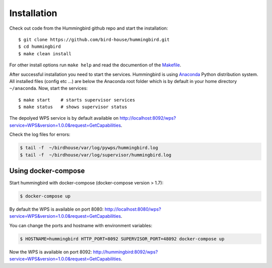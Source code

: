 .. _installation:

Installation
************

Check out code from the Hummingbird github repo and start the installation::

   $ git clone https://github.com/bird-house/hummingbird.git
   $ cd hummingbird
   $ make clean install

For other install options run ``make help`` and read the documention of the `Makefile <http://birdhousebuilderbootstrap.readthedocs.org/en/latest/usage.html#makefile>`_.

After successful installation you need to start the services. Hummingbird is using `Anaconda <https://www.continuum.io/>`_ Python distribution system. All installed files (config etc ...) are below the Anaconda root folder which is by default in your home directory ``~/anaconda``. Now, start the services::

   $ make start    # starts supervisor services
   $ make status   # shows supervisor status

The depolyed WPS service is by default available on http://localhost:8092/wps?service=WPS&version=1.0.0&request=GetCapabilities.


Check the log files for errors:

.. code-block:: sh

   $ tail -f  ~/birdhouse/var/log/pywps/hummingbird.log
   $ tail -f  ~/birdhouse/var/log/supervisor/hummingbird.log


Using docker-compose
====================

Start hummingbird with docker-compose (docker-compose version > 1.7):

.. code-block:: sh

   $ docker-compose up

By default the WPS is available on port 8080: http://localhost:8080/wps?service=WPS&version=1.0.0&request=GetCapabilities.

You can change the ports and hostname with environment variables:

.. code-block:: sh

  $ HOSTNAME=hummingbird HTTP_PORT=8092 SUPERVISOR_PORT=48092 docker-compose up

Now the WPS is available on port 8092: http://hummingbird:8092/wps?service=WPS&version=1.0.0&request=GetCapabilities.
